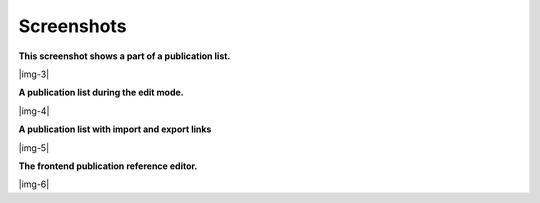 ﻿.. include:: Images.txt

.. ==================================================
.. FOR YOUR INFORMATION
.. --------------------------------------------------
.. -*- coding: utf-8 -*- with BOM.

.. ==================================================
.. DEFINE SOME TEXTROLES
.. --------------------------------------------------
.. role::   underline
.. role::   typoscript(code)
.. role::   ts(typoscript)
   :class:  typoscript
.. role::   php(code)


Screenshots
^^^^^^^^^^^

**This screenshot shows a part of a publication list.**

|img-3|

**A publication list during the edit mode.**

|img-4|

**A publication list with import and export links**

|img-5|

**The frontend publication reference editor.**

|img-6|


